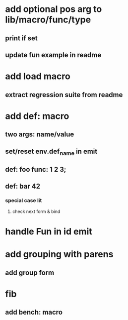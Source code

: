 * add optional pos arg to lib/macro/func/type
** print if set
** update fun example in readme
* add load macro
** extract regression suite from readme
* add def: macro
** two args: name/value
** set/reset env.def_name in emit
** def: foo func: 1 2 3;
** def: bar 42
*** special case lit
**** check next form & bind
* handle Fun in id emit
* add grouping with parens
** add group form
* fib
** add bench: macro
